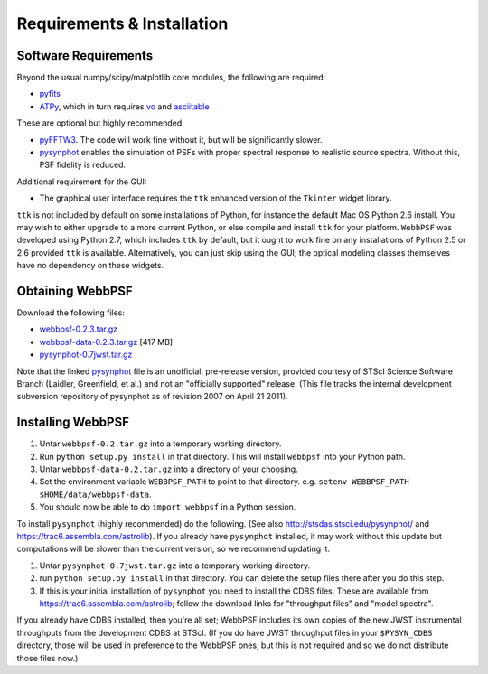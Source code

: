 .. JWST-PSFs documentation master file, created by
   sphinx-quickstart on Mon Nov 29 15:57:01 2010.
   You can adapt this file completely to your liking, but it should at least
   contain the root `toctree` directive.

Requirements & Installation
============================


Software Requirements
-----------------------

Beyond the usual numpy/scipy/matplotlib core modules, the following are required:

* `pyfits <http://www.stsci.edu/resources/software_hardware/pyfits>`_
* `ATPy <http://atpy.github.com/>`_, which in turn requires `vo <https://trac6.assembla.com/astrolib>`_ and `asciitable <http://cxc.harvard.edu/contrib/asciitable/>`_
  
These are optional but highly recommended:

* `pyFFTW3 <http://pypi.python.org/pypi/PyFFTW3/0.2.1>`_. The code will work fine without it, but will be significantly slower.
* `pysynphot <https://trac6.assembla.com/astrolib>`_ enables the simulation of PSFs with proper spectral response to realistic source spectra.  Without this, PSF fidelity is reduced.

Additional requirement for the GUI: 

* The graphical user interface requires the ``ttk`` enhanced version of the ``Tkinter`` widget library. 

``ttk`` is not included by default on some installations of Python, for instance the default Mac OS Python 2.6 install. 
You may wish to either upgrade to a more current Python, or else compile and install ``ttk`` for your platform. ``WebbPSF``
was developed using Python 2.7, which includes ``ttk`` by default, but it ought to work fine on any installations of
Python 2.5 or 2.6 provided ``ttk`` is available. Alternatively, you can just skip using the GUI; the optical modeling classes
themselves have no dependency on these widgets.



Obtaining WebbPSF
-------------------------

Download the following files:

* `webbpsf-0.2.3.tar.gz <http://www.stsci.edu/~mperrin/software/webbpsf/webbpsf-0.2.3.tar.gz>`_
* `webbpsf-data-0.2.3.tar.gz <http://www.stsci.edu/~mperrin/software/webbpsf/webbpsf-data-0.2.3.tar.gz>`_  [417 MB]
* `pysynphot-0.7jwst.tar.gz <http://www.stsci.edu/~mperrin/software/webbpsf/pysynphot-0.7jwst.tar.gz>`_  

Note that the linked `pysynphot <http://www.stsci.edu/~mperrin/software/webbpsf/pysynphot-0.7jwst.tar.gz>`_
file is an unofficial, pre-release version, provided courtesy of STScI
Science Software Branch (Laidler, Greenfield, et al.) and not an "officially
supported" release. (This file tracks the internal development subversion
repository of pysynphot as of revision 2007 on April 21 2011). 

Installing WebbPSF
--------------------


1. Untar ``webbpsf-0.2.tar.gz`` into a temporary working directory. 
2. Run ``python setup.py install`` in that directory. This will install ``webbpsf`` into your Python path. 
3. Untar ``webbpsf-data-0.2.tar.gz`` into a directory of your choosing.
4. Set the environment variable ``WEBBPSF_PATH`` to point to that directory. e.g. ``setenv WEBBPSF_PATH $HOME/data/webbpsf-data``.
5. You should now be able to do ``import webbpsf`` in a Python session. 

To install ``pysynphot`` (highly recommended) do the following. (See also http://stsdas.stsci.edu/pysynphot/ and https://trac6.assembla.com/astrolib). If you already have ``pysynphot`` 
installed, it may work without this update but computations will be slower than the current version, so we recommend updating it. 

.. comment
        you should still do these steps to update it to support all the JWST instruments transmission profiles. 

1. Untar ``pysynphot-0.7jwst.tar.gz`` into a temporary working directory. 
2. run ``python setup.py install`` in that directory.  You can delete the setup files there after you do this step. 
3. If this is your initial installation of ``pysynphot`` you need to install the CDBS files. These are available from https://trac6.assembla.com/astrolib; follow the download links for "throughput files" and "model spectra".

If you already have CDBS installed, then you're all set; WebbPSF includes its own copies of the new JWST instrumental throughputs from the development CDBS at STScI.
(If you do have JWST throughput files in your ``$PYSYN_CDBS`` directory, those will be used in preference to the WebbPSF ones, but
this is not required and so we do not distribute those files now.)

.. comment
        3. Untar ``CDBS-for-webb.tar.gz`` in a directory of your choosing. (Typically replacing into your current CDBS directory if already present)
        4. Set the environment variable ``PYSYN_CDBS`` to point to that directory. e.g. ``setenv PYSYN_CDBS $HOME/data/CDBS``.



